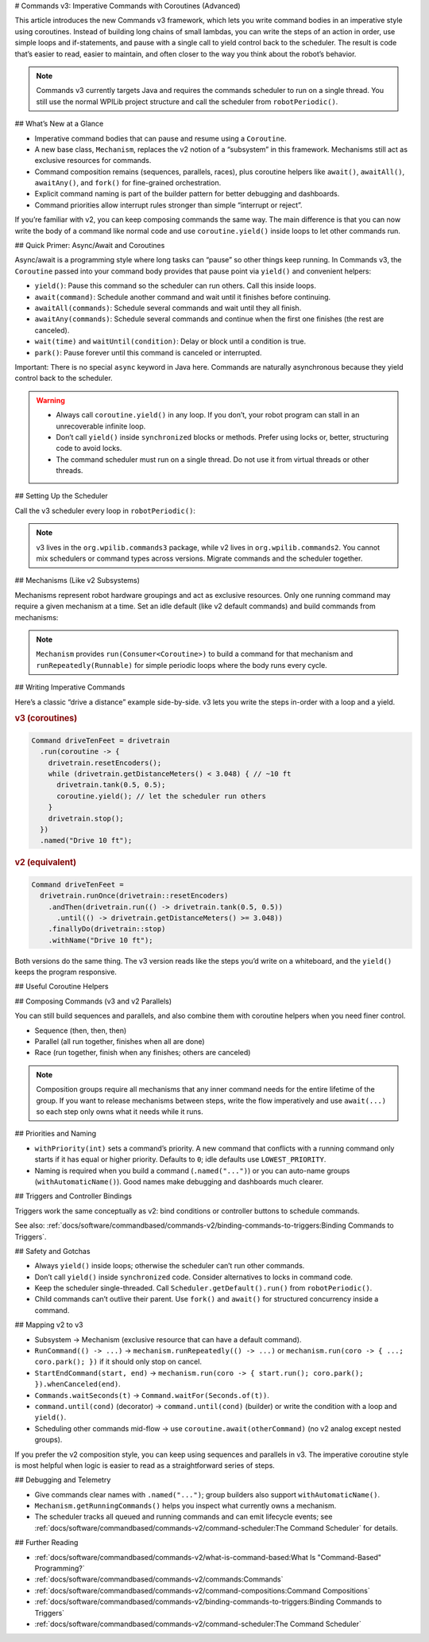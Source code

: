 # Commands v3: Imperative Commands with Coroutines (Advanced)

This article introduces the new Commands v3 framework, which lets you write command bodies in an imperative style using coroutines. Instead of building long chains of small lambdas, you can write the steps of an action in order, use simple loops and if-statements, and pause with a single call to yield control back to the scheduler. The result is code that’s easier to read, easier to maintain, and often closer to the way you think about the robot’s behavior.

.. note::
   Commands v3 currently targets Java and requires the commands scheduler to run on a single thread. You still use the normal WPILib project structure and call the scheduler from ``robotPeriodic()``.

## What’s New at a Glance

- Imperative command bodies that can pause and resume using a ``Coroutine``.
- A new base class, ``Mechanism``, replaces the v2 notion of a “subsystem” in this framework. Mechanisms still act as exclusive resources for commands.
- Command composition remains (sequences, parallels, races), plus coroutine helpers like ``await()``, ``awaitAll()``, ``awaitAny()``, and ``fork()`` for fine-grained orchestration.
- Explicit command naming is part of the builder pattern for better debugging and dashboards.
- Command priorities allow interrupt rules stronger than simple “interrupt or reject”.

If you’re familiar with v2, you can keep composing commands the same way. The main difference is that you can now write the body of a command like normal code and use ``coroutine.yield()`` inside loops to let other commands run.

## Quick Primer: Async/Await and Coroutines

Async/await is a programming style where long tasks can “pause” so other things keep running. In Commands v3, the ``Coroutine`` passed into your command body provides that pause point via ``yield()`` and convenient helpers:

- ``yield()``: Pause this command so the scheduler can run others. Call this inside loops.
- ``await(command)``: Schedule another command and wait until it finishes before continuing.
- ``awaitAll(commands)``: Schedule several commands and wait until they all finish.
- ``awaitAny(commands)``: Schedule several commands and continue when the first one finishes (the rest are canceled).
- ``wait(time)`` and ``waitUntil(condition)``: Delay or block until a condition is true.
- ``park()``: Pause forever until this command is canceled or interrupted.

Important: There is no special ``async`` keyword in Java here. Commands are naturally asynchronous because they yield control back to the scheduler.

.. warning::
   - Always call ``coroutine.yield()`` in any loop. If you don’t, your robot program can stall in an unrecoverable infinite loop.
   - Don’t call ``yield()`` inside ``synchronized`` blocks or methods. Prefer using locks or, better, structuring code to avoid locks.
   - The command scheduler must run on a single thread. Do not use it from virtual threads or other threads.

## Setting Up the Scheduler

Call the v3 scheduler every loop in ``robotPeriodic()``:

.. tab-set-code::

  ```java
  import org.wpilib.commands3.Scheduler;
  import edu.wpi.first.wpilibj.TimedRobot;

  public class Robot extends TimedRobot {
    @Override
    public void robotPeriodic() {
      Scheduler.getDefault().run();
    }
  }
  ```

.. note::
   v3 lives in the ``org.wpilib.commands3`` package, while v2 lives in ``org.wpilib.commands2``. You cannot mix schedulers or command types across versions. Migrate commands and the scheduler together.

## Mechanisms (Like v2 Subsystems)

Mechanisms represent robot hardware groupings and act as exclusive resources. Only one running command may require a given mechanism at a time. Set an idle default (like v2 default commands) and build commands from mechanisms:

.. tab-set-code::

  ```java
  import org.wpilib.commands3.Mechanism;
  import org.wpilib.commands3.Command;
  import org.wpilib.commands3.Coroutine;
  import static edu.wpi.first.units.Units.Seconds;

  public class Drivetrain extends Mechanism {
    public Drivetrain() {
      // Default: stop motors every loop when nothing else owns the drivetrain
      setDefaultCommand(runRepeatedly(this::stop).withPriority(Command.LOWEST_PRIORITY)
                       .named("Drive[IDLE]"));
    }

    // Private hardware control
    private void tank(double left, double right) { /* set motor outputs */ }
    private void stop() { tank(0, 0); }
    private void resetEncoders() { /* ... */ }

    // Public sensor reading
    public double getDistanceMeters() { return 0.0; }

    // Public command factory
    public Command driveForTime() {
      return run(coroutine -> {
        tank(0.5, 0.5);
        coroutine.wait(Seconds.of(2));
        stop();
      }).named("Drive 2s");
    }
  }
  ```

.. note::
   ``Mechanism`` provides ``run(Consumer<Coroutine>)`` to build a command for that mechanism and ``runRepeatedly(Runnable)`` for simple periodic loops where the body runs every cycle.

## Writing Imperative Commands

Here’s a classic “drive a distance” example side-by-side. v3 lets you write the steps in-order with a loop and a yield.

.. rubric:: v3 (coroutines)

.. code-block:: java

  Command driveTenFeet = drivetrain
    .run(coroutine -> {
      drivetrain.resetEncoders();
      while (drivetrain.getDistanceMeters() < 3.048) { // ~10 ft
        drivetrain.tank(0.5, 0.5);
        coroutine.yield(); // let the scheduler run others
      }
      drivetrain.stop();
    })
    .named("Drive 10 ft");

.. rubric:: v2 (equivalent)

.. code-block:: java

  Command driveTenFeet =
    drivetrain.runOnce(drivetrain::resetEncoders)
      .andThen(drivetrain.run(() -> drivetrain.tank(0.5, 0.5))
        .until(() -> drivetrain.getDistanceMeters() >= 3.048))
      .finallyDo(drivetrain::stop)
      .withName("Drive 10 ft");

Both versions do the same thing. The v3 version reads like the steps you’d write on a whiteboard, and the ``yield()`` keeps the program responsive.

## Useful Coroutine Helpers

.. tab-set-code::

  ```java
  // Wait for time
  command = Command.waitFor(Seconds.of(0.25)).named("Delay 250ms");

  // Wait until a condition is true
  command = Command.waitUntil(arm::atGoal).named("Wait For Arm");

  // Await another command (schedule it if needed)
  Command score = Command.noRequirements().executing(coroutine -> {
    coroutine.await(drivetrain.driveToPose(...));
    coroutine.await(arm.moveTo(...));
    coroutine.await(gripper.release());
  }).named("Score Piece");

  // Run several, continue when any one finishes (others are canceled)
  Command pickAny = Command.noRequirements().executing(coroutine -> {
    coroutine.awaitAny(drivetrain.driveToPose(...), vision.alignToTag(...));
  }).named("Drive Or Align");

  // Keep running until canceled (great for “hold while button pressed”)
  Command holdIntake = intake.run(coroutine -> {
    intake.on();
    coroutine.park(); // never exits on its own
  }).whenCanceled(intake::off).named("Hold Intake");

  // Drive repeatedly, but stop automatically when a condition trips
  Command driveUntilBeamBreak = drivetrain
    .runRepeatedly(() -> drivetrain.tank(0.4, 0.4))
    .until(sensors::hasGamePiece)
    .named("Drive Until Game Piece");
  ```

## Composing Commands (v3 and v2 Parallels)

You can still build sequences and parallels, and also combine them with coroutine helpers when you need finer control.

- Sequence (then, then, then)

  .. tab-set-code::

    ```java
    Command auto = Command
      .sequence(
        drivetrain.driveToPose(...),
        arm.moveTo(...),
        gripper.release())
      .withAutomaticName();
    ```

- Parallel (all run together, finishes when all are done)

  .. tab-set-code::

    ```java
    Command spinupAndAim = shooter.spinUpToRPM(...)
      .alongWith(hood.moveTo(...), turret.aim(...))
      .withAutomaticName();
    ```

- Race (run together, finish when any finishes; others are canceled)

  .. tab-set-code::

    ```java
    Command driveOrTimeout = drivetrain.driveToPose(...)
      .raceWith(Command.waitFor(Seconds.of(2)).named("Timeout"))
      .withAutomaticName();
    ```

.. note::
   Composition groups require all mechanisms that any inner command needs for the entire lifetime of the group. If you want to release mechanisms between steps, write the flow imperatively and use ``await(...)`` so each step only owns what it needs while it runs.

## Priorities and Naming

- ``withPriority(int)`` sets a command’s priority. A new command that conflicts with a running command only starts if it has equal or higher priority. Defaults to ``0``; idle defaults use ``LOWEST_PRIORITY``.
- Naming is required when you build a command (``.named("...")``) or you can auto-name groups (``withAutomaticName()``). Good names make debugging and dashboards much clearer.

.. tab-set-code::

  ```java
  // High-priority stop that interrupts anything lower
  Command eStop = drivetrain
    .run(coro -> { drivetrain.stop(); })
    .withPriority(1000)
    .named("E-STOP");
  ```

## Triggers and Controller Bindings

Triggers work the same conceptually as v2: bind conditions or controller buttons to schedule commands.

.. tab-set-code::

  ```java
  import org.wpilib.commands3.Trigger;
  import org.wpilib.commands3.Command;
  import org.wpilib.commands3.button.CommandXboxController;

  public class RobotContainer {
    private final CommandXboxController driver = new CommandXboxController(0);

    public RobotContainer(Drivetrain drivetrain, Intake intake) {
      // on press: start; on release: cancel
      driver.rightBumper().whileTrue(
        intake.run(coroutine -> {
          intake.on();
          coroutine.park();
        })
        .whenCanceled(intake::off)
        .named("Hold Intake"));

      // Simple on-press action
      driver.a().onTrue(drivetrain.driveForTime());
    }
  }
  ```

See also: :ref:`docs/software/commandbased/commands-v2/binding-commands-to-triggers:Binding Commands to Triggers`.

## Safety and Gotchas

- Always ``yield()`` inside loops; otherwise the scheduler can’t run other commands.
- Don’t call ``yield()`` inside ``synchronized`` code. Consider alternatives to locks in command code.
- Keep the scheduler single-threaded. Call ``Scheduler.getDefault().run()`` from ``robotPeriodic()``.
- Child commands can’t outlive their parent. Use ``fork()`` and ``await()`` for structured concurrency inside a command.

## Mapping v2 to v3

- Subsystem → Mechanism (exclusive resource that can have a default command).
- ``RunCommand(() -> ...)`` → ``mechanism.runRepeatedly(() -> ...)`` or ``mechanism.run(coro -> { ...; coro.park(); })`` if it should only stop on cancel.
- ``StartEndCommand(start, end)`` → ``mechanism.run(coro -> { start.run(); coro.park(); }).whenCanceled(end)``.
- ``Commands.waitSeconds(t)`` → ``Command.waitFor(Seconds.of(t))``.
- ``command.until(cond)`` (decorator) → ``command.until(cond)`` (builder) or write the condition with a loop and ``yield()``.
- Scheduling other commands mid-flow → use ``coroutine.await(otherCommand)`` (no v2 analog except nested groups).

If you prefer the v2 composition style, you can keep using sequences and parallels in v3. The imperative coroutine style is most helpful when logic is easier to read as a straightforward series of steps.

## Debugging and Telemetry

- Give commands clear names with ``.named("...")``; group builders also support ``withAutomaticName()``.
- ``Mechanism.getRunningCommands()`` helps you inspect what currently owns a mechanism.
- The scheduler tracks all queued and running commands and can emit lifecycle events; see :ref:`docs/software/commandbased/commands-v2/command-scheduler:The Command Scheduler` for details.

## Further Reading

- :ref:`docs/software/commandbased/commands-v2/what-is-command-based:What Is "Command-Based" Programming?`
- :ref:`docs/software/commandbased/commands-v2/commands:Commands`
- :ref:`docs/software/commandbased/commands-v2/command-compositions:Command Compositions`
- :ref:`docs/software/commandbased/commands-v2/binding-commands-to-triggers:Binding Commands to Triggers`
- :ref:`docs/software/commandbased/commands-v2/command-scheduler:The Command Scheduler`
